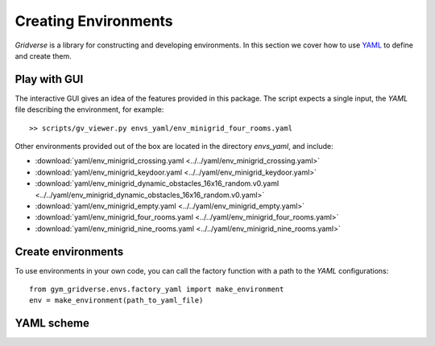 =====================
Creating Environments
=====================

`Gridverse` is a library for constructing and developing environments. In this
section we cover how to use YAML_ to define and create them.

Play with GUI
=============

The interactive GUI gives an idea of the features provided in this package. The
script expects a single input, the `YAML` file describing the environment, for
example::

  >> scripts/gv_viewer.py envs_yaml/env_minigrid_four_rooms.yaml

Other environments provided out of the box are located in the directory
`envs_yaml`, and include:

- :download:`yaml/env_minigrid_crossing.yaml <../../yaml/env_minigrid_crossing.yaml>`
- :download:`yaml/env_minigrid_keydoor.yaml <../../yaml/env_minigrid_keydoor.yaml>`
- :download:`yaml/env_minigrid_dynamic_obstacles_16x16_random.v0.yaml <../../yaml/env_minigrid_dynamic_obstacles_16x16_random.v0.yaml>`
- :download:`yaml/env_minigrid_empty.yaml <../../yaml/env_minigrid_empty.yaml>`
- :download:`yaml/env_minigrid_four_rooms.yaml <../../yaml/env_minigrid_four_rooms.yaml>`
- :download:`yaml/env_minigrid_nine_rooms.yaml <../../yaml/env_minigrid_nine_rooms.yaml>`

Create environments
===================

To use environments in your own code, you can call the factory function with a
path to the `YAML` configurations::

  from gym_gridverse.envs.factory_yaml import make_environment
  env = make_environment(path_to_yaml_file)

.. todo::

  A seamless integration with the GYM_ interface is provided....

YAML scheme
===========

.. todo::

  Describe fields somehow

.. _YAML: https://yaml.org/
.. _GYM: https://gym.openai.com/
